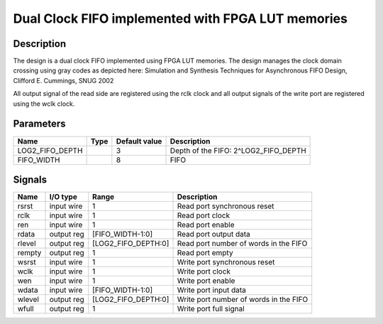 ==================================================
Dual Clock FIFO implemented with FPGA LUT memories
==================================================


-----------
Description
-----------

The design is a dual clock FIFO implemented using FPGA LUT memories. The design manages the clock
domain crossing using gray codes as depicted here: Simulation and Synthesis Techniques for
Asynchronous FIFO Design, Clifford E. Cummings, SNUG 2002

All output signal of the read side are registered using the rclk clock and all output signals of the
write port are registered using the wclk clock.


----------
Parameters
----------

================  =====  ==============  ========================================
Name              Type   Default value   Description
================  =====  ==============  ========================================
LOG2_FIFO_DEPTH          3               Depth of the FIFO: 2^LOG2_FIFO_DEPTH
----------------  -----  --------------  ----------------------------------------
FIFO_WIDTH               8               FIFO
================  =====  ==============  ========================================


-------
Signals
-------

=======  ===========  ====================  ========================================
Name     I/O type     Range                 Description
=======  ===========  ====================  ========================================
rsrst    input wire   1                     Read port synchronous reset
-------  -----------  --------------------  ----------------------------------------
rclk     input wire   1                     Read port clock
-------  -----------  --------------------  ----------------------------------------
ren      input wire   1                     Read port enable
-------  -----------  --------------------  ----------------------------------------
rdata    output reg   [FIFO_WIDTH-1:0]      Read port output data
-------  -----------  --------------------  ----------------------------------------
rlevel   output reg   [LOG2_FIFO_DEPTH:0]   Read port number of words in the FIFO
-------  -----------  --------------------  ----------------------------------------
rempty   output reg   1                     Read port empty
-------  -----------  --------------------  ----------------------------------------
wsrst    input wire   1                     Write port synchronous reset
-------  -----------  --------------------  ----------------------------------------
wclk     input wire   1                     Write port clock
-------  -----------  --------------------  ----------------------------------------
wen      input wire   1                     Write port enable
-------  -----------  --------------------  ----------------------------------------
wdata    input wire   [FIFO_WIDTH-1:0]      Write port input data
-------  -----------  --------------------  ----------------------------------------
wlevel   output reg   [LOG2_FIFO_DEPTH:0]   Write port number of words in the FIFO
-------  -----------  --------------------  ----------------------------------------
wfull    output reg   1                     Write port full signal
=======  ===========  ====================  ========================================
